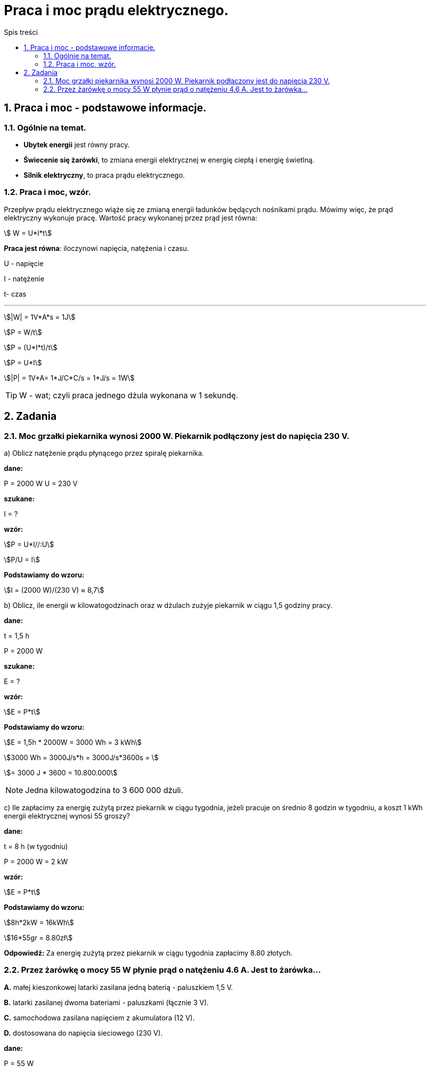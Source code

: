 = Praca i moc prądu elektrycznego.
:toc:
:toc-title: Spis treści
:sectnums:
:icons: font
:stem:
ifdef::env-github[]
:tip-caption: :bulb:
:note-caption: :information_source:
:important-caption: :heavy_exclamation_mark:
:caution-caption: :fire:
:warning-caption: :warning:
endif::[]

== Praca i moc - podstawowe informacje.

=== Ogólnie na temat.
* *Ubytek energii* jest równy pracy.
* *Świecenie się żarówki*, to zmiana energii elektrycznej w energię ciepłą i energię świetlną.
* *Silnik elektryczny*, to praca prądu elektrycznego.

=== Praca i moc, wzór.
====
Przepływ prądu elektrycznego wiąże się ze zmianą energii ładunków będących nośnikami prądu. Mówimy więc, że prąd elektryczny wykonuje pracę. Wartość pracy wykonanej przez prąd jest równa:

stem:[ W = U*I*t]

*Praca jest równa*: iloczynowi napięcia, natężenia i czasu.

U - napięcie

I - natężenie

t- czas

---

stem:[|W| = 1V*A*s = 1J]

stem:[P = W/t]

stem:[P = (U*I*t)/t]

stem:[P = U*I]

stem:[|P| = 1V*A= 1*J/C*C/s = 1*J/s = 1W]

TIP: W - wat; czyli praca jednego dżula wykonana w 1 sekundę.
====

== Zadania

=== Moc grzałki piekarnika wynosi 2000 W. Piekarnik podłączony jest do napięcia 230 V.

a) Oblicz natężenie prądu płynącego przez spiralę piekarnika.

====
*dane:*

P = 2000 W
U = 230 V

*szukane:*

I = ?

*wzór:*

stem:[P = U*I//:U]

stem:[P/U = I]

*Podstawiamy do wzoru:*

stem:[I = (2000 W)/(230 V) ≈ 8,7]
====

b) Oblicz, ile energii w kilowatogodzinach oraz w dżulach zużyje piekarnik w ciągu 1,5 godziny pracy.

====
*dane:*

t = 1,5 h

P = 2000 W

*szukane:*

E = ?

*wzór:*

stem:[E = P*t]

*Podstawiamy do wzoru:*

stem:[E = 1,5h * 2000W = 3000 Wh = 3 kWh]

stem:[3000 Wh = 3000J/s*h = 3000J/s*3600s = ]

stem:[= 3000 J * 3600 = 10.800.000]

NOTE: Jedna kilowatogodzina to 3 600 000 dżuli.
====

c) Ile zapłacimy za energię zużytą przez piekarnik w ciągu tygodnia, jeżeli pracuje on średnio 8 godzin w tygodniu, a koszt 1 kWh energii elektrycznej wynosi 55 groszy?

====
*dane:*

t = 8 h (w tygodniu)

P = 2000 W = 2 kW

*wzór:*

stem:[E = P*t]

*Podstawiamy do wzoru:*

stem:[8h*2kW = 16kWh]

stem:[16*55gr = 8.80zł]

*Odpowiedź:* Za energię zużytą przez piekarnik w ciągu tygodnia zapłacimy 8.80 złotych.
====

=== Przez żarówkę o mocy 55 W płynie prąd o natężeniu 4.6 A. Jest to żarówka...

*A.* małej kieszonkowej latarki zasilana jedną baterią - paluszkiem 1,5 V.

*B.* latarki zasilanej dwoma bateriami - paluszkami (łącznie 3 V).

*C.* samochodowa zasilana napięciem z akumulatora (12 V).

*D.* dostosowana do napięcia sieciowego (230 V).

====
*dane:*

P = 55 W

I = 4.6 A

*szukane:*

U = ?

*wzór:*

stem:[P = U*I//:I]

stem:[P/I = U]

*Podstawiamy do wzoru:*

stem:[(55W)/(4.6A) ~~ 11.96V ~~ 12V]

*Odpowiedź:* Prawidłową odpowiedzią do tego zadania jest: *C*.
====
